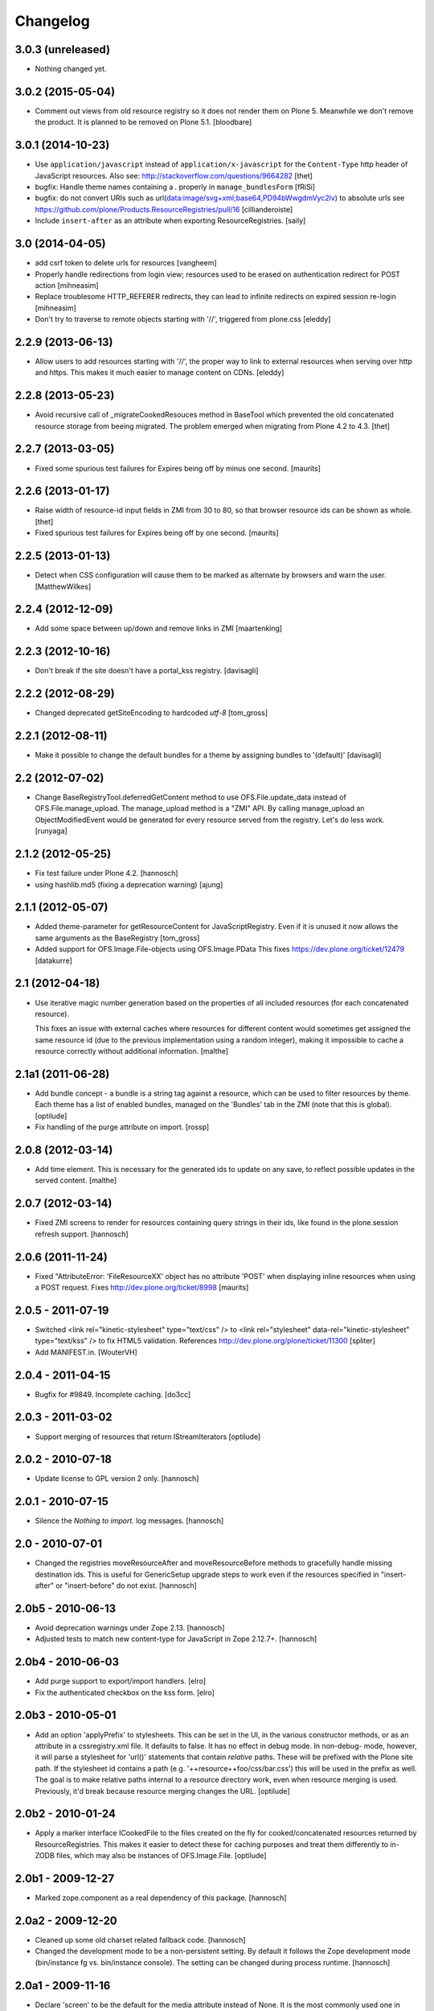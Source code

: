 Changelog
=========

3.0.3 (unreleased)
------------------

- Nothing changed yet.


3.0.2 (2015-05-04)
------------------

- Comment out views from old resource registry so it does not render
  them on Plone 5.  Meanwhile we don't remove the product.  It is
  planned to be removed on Plone 5.1.
  [bloodbare]


3.0.1 (2014-10-23)
------------------

- Use ``application/javascript`` instead of ``application/x-javascript`` for
  the ``Content-Type`` http header of JavaScript resources. Also see:
  http://stackoverflow.com/questions/9664282
  [thet]

- bugfix: Handle theme names containing a `.` properly in ``manage_bundlesForm``
  [fRiSi]

- bugfix: do not convert URIs such as
  url(data:image/svg+xml;base64,PD94bWwgdmVyc2lv) to absolute urls
  see https://github.com/plone/Products.ResourceRegistries/pull/16
  [cillianderoiste]

- Include ``insert-after`` as an attribute when exporting ResourceRegistries.
  [saily]


3.0 (2014-04-05)
----------------

- add csrf token to delete urls for resources
  [vangheem]

- Properly handle redirections from login view; resources used to be erased
  on authentication redirect for POST action
  [mihneasim]

- Replace troublesome HTTP_REFERER redirects, they can lead to infinite
  redirects on expired session re-login
  [mihneasim]

- Don't try to traverse to remote objects starting with '//', triggered
  from plone.css
  [eleddy]


2.2.9 (2013-06-13)
------------------

- Allow users to add resources starting with '//', the proper way to link
  to external resources when serving over http and https. This makes it
  much easier to manage content on CDNs.
  [eleddy]


2.2.8 (2013-05-23)
------------------

- Avoid recursive call of _migrateCookedResouces method in BaseTool which
  prevented the old concatenated resource storage from beeing migrated.
  The problem emerged when migrating from Plone 4.2 to 4.3.
  [thet]


2.2.7 (2013-03-05)
------------------

- Fixed some spurious test failures for Expires being off by
  minus one second.
  [maurits]


2.2.6 (2013-01-17)
------------------

- Raise width of resource-id input fields in ZMI from 30 to 80, so that browser
  resource ids can be shown as whole.
  [thet]

- Fixed spurious test failures for Expires being off by one second.
  [maurits]


2.2.5 (2013-01-13)
------------------

- Detect when CSS configuration will cause them to be marked as alternate
  by browsers and warn the user.
  [MatthewWilkes]


2.2.4 (2012-12-09)
------------------

- Add some space between up/down and remove links in ZMI
  [maartenking]

2.2.3 (2012-10-16)
------------------

- Don't break if the site doesn't have a portal_kss registry.
  [davisagli]


2.2.2 (2012-08-29)
------------------

- Changed deprecated getSiteEncoding to hardcoded `utf-8`
  [tom_gross]

2.2.1 (2012-08-11)
------------------

- Make it possible to change the default bundles for a theme by
  assigning bundles to '(default)'
  [davisagli]

2.2 (2012-07-02)
----------------

- Change BaseRegistryTool.deferredGetContent method to use
  OFS.File.update_data instead of OFS.File.manage_upload. The
  manage_upload method is a "ZMI" API.  By calling manage_upload
  an ObjectModifiedEvent would be generated for every resource
  served from the registry.  Let's do less work.
  [runyaga]

2.1.2 (2012-05-25)
------------------

- Fix test failure under Plone 4.2.
  [hannosch]

- using hashlib.md5 (fixing a deprecation warning)
  [ajung]


2.1.1 (2012-05-07)
------------------

- Added theme-parameter for getResourceContent for JavaScriptRegistry.
  Even if it is unused it now allows the same arguments as the
  BaseRegistry
  [tom_gross]

- Added support for OFS.Image.File-objects using OFS.Image.PData
  This fixes https://dev.plone.org/ticket/12479
  [datakurre]

2.1 (2012-04-18)
----------------

- Use iterative magic number generation based on the properties of all
  included resources (for each concatenated resource).

  This fixes an issue with external caches where resources for
  different content would sometimes get assigned the same resource id
  (due to the previous implementation using a random integer), making
  it impossible to cache a resource correctly without additional
  information.
  [malthe]


2.1a1 (2011-06-28)
------------------

- Add bundle concept - a bundle is a string tag against a resource, which can
  be used to filter resources by theme. Each theme has a list of enabled
  bundles, managed on the 'Bundles' tab in the ZMI (note that this is global).
  [optilude]

- Fix handling of the purge attribute on import.
  [rossp]


2.0.8 (2012-03-14)
------------------

- Add time element. This is necessary for the generated ids to update
  on any save, to reflect possible updates in the served content.
  [malthe]


2.0.7 (2012-03-14)
------------------

- Fixed ZMI screens to render for resources containing query strings in their
  ids, like found in the plone.session refresh support.
  [hannosch]


2.0.6 (2011-11-24)
------------------

- Fixed "AttributeError: 'FileResourceXX' object has no attribute 'POST'
  when displaying inline resources when using a POST request.
  Fixes http://dev.plone.org/ticket/8998
  [maurits]


2.0.5 - 2011-07-19
------------------

- Switched <link rel="kinetic-stylesheet" type="text/css" /> to <link
  rel="stylesheet" data-rel="kinetic-stylesheet" type="text/kss" /> to fix HTML5
  validation. References http://dev.plone.org/plone/ticket/11300
  [spliter]

- Add MANIFEST.in.
  [WouterVH]


2.0.4 - 2011-04-15
------------------

- Bugfix for #9849. Incomplete caching.
  [do3cc]


2.0.3 - 2011-03-02
------------------

- Support merging of resources that return IStreamIterators
  [optilude]


2.0.2 - 2010-07-18
------------------

- Update license to GPL version 2 only.
  [hannosch]


2.0.1 - 2010-07-15
------------------

- Silence the `Nothing to import.` log messages.
  [hannosch]


2.0 - 2010-07-01
----------------

- Changed the registries moveResourceAfter and moveResourceBefore methods to
  gracefully handle missing destination ids. This is useful for GenericSetup
  upgrade steps to work even if the resources specified in "insert-after" or
  "insert-before" do not exist.
  [hannosch]


2.0b5 - 2010-06-13
------------------

- Avoid deprecation warnings under Zope 2.13.
  [hannosch]

- Adjusted tests to match new content-type for JavaScript in Zope 2.12.7+.
  [hannosch]


2.0b4 - 2010-06-03
------------------

- Add purge support to export/import handlers.
  [elro]

- Fix the authenticated checkbox on the kss form.
  [elro]


2.0b3 - 2010-05-01
------------------

- Add an option 'applyPrefix' to stylesheets. This can be set in the UI, in
  the various constructor methods, or as an attribute in a cssregistry.xml
  file. It defaults to false. It has no effect in debug mode. In non-debug-
  mode, however, it will parse a stylesheet for 'url()' statements that
  contain *relative* paths. These will be prefixed with the Plone site path.
  If the stylesheet id contains a path (e.g. '++resource++foo/css/bar.css')
  this will be used in the prefix as well. The goal is to make relative paths
  internal to a resource directory work, even when resource merging is used.
  Previously, it'd break because resource merging changes the URL.
  [optilude]


2.0b2 - 2010-01-24
------------------

- Apply a marker interface ICookedFile to the files created on the fly for
  cooked/concatenated resources returned by ResourceRegistries. This makes
  it easier to detect these for caching purposes and treat them differently
  to in-ZODB files, which may also be instances of OFS.Image.File.
  [optilude]


2.0b1 - 2009-12-27
------------------

- Marked zope.component as a real dependency of this package.
  [hannosch]


2.0a2 - 2009-12-20
------------------

- Cleaned up some old charset related fallback code.
  [hannosch]

- Changed the development mode to be a non-persistent setting. By default it
  follows the Zope development mode (bin/instance fg vs. bin/instance console).
  The setting can be changed during process runtime.
  [hannosch]


2.0a1 - 2009-11-16
------------------

- Declare 'screen' to be the default for the media attribute instead of None.
  It is the most commonly used one in Plone's own themes.
  [hannosch]

- Fixed typo in update process of authenticated resources. Fixes #9599
  [naro]

- Fixed JS packer to be a little less greedy about protecting regular
  expressions. This fixes #8790.
  [dunlapm]

- Changed the order of CSS/JS rendering, CSS now renders first to allow the
  browser to get it as soon as possible, to avoid the "flash of unstyled
  content"
  [limi]

- Removed some whitespace in the rendering templates for JS, CSS and KSS to make
  the source rendering more readable. These are very small and understandable
  templates, so we'd rather have some noise there than on the front end.
  [limi]

- Removed the `autogroupingmode` feature. In practice it turned out to work
  not so well and caused hard to debug problems.
  [hannosch]

- Automatically set the registries into development mode if Zope itself runs
  in development mode.
  [hannosch]

- Get the tests working again under Plone 5 and make sure we handle
  zope.app.publisher file resources correctly under repoze.zope2.
  [hannosch]

- Added missing InitializeClass call for BaseRegistryTool.
  [davisagli]

- Changed default values for resources to more sensible values.
  [hannosch]

- Restructured documentation files.
  [hannosch]

- Added `authenticated` as a new option to all resources. If a resource is
  marked this way, it will only be shown for authenticated users. This makes
  the most common use-case of restricting resources to logged-in users easier
  and allows to optimize the internal API for speed for this use-case. An
  expression on a resource is ignored if the authenticated flag is set.
  [hannosch]

- Removed BBB imports and code. We require Zope 2.12 now.
  [hannosch]

- Handle a missing portal_kss tool gracefully in the kineticstylesheets
  viewlet.
  [hannosch]

- Added BBB imports to make sure the InitializeClass can be imported in
  Zope versions before 2.12.
  [hannosch]

- Avoid dependency on the zope.app.zapi package.
  [hannosch]

- Declare package dependencies, fixed deprecation warnings for use of
  Globals and changed error raising to be forward compatible.
  [hannosch]

- Change the fix for #7522 made in 1.4.3. For inline resources we pass
  Unicode down into the page templates. The TAL machinery expects to get
  Unicode and not encoded strings.
  [hannosch]


1.5.3 - 2009-05-17
------------------

- Allow setting of debug mode in registries through Generic Setup
  profiles. This closes http://dev.plone.org/plone/ticket/8712
  [dunlapm]

- Fixed error with inline z3resources not being able to handle a POST
  request. This fixes http://dev.plone.org/plone/ticket/8998
  [dunlapm]


1.5.2 - 2009-04-21
------------------

- Fixed error with the conditional comment being lost when adding a new
  Resource when adding a new entry to the JS or CSS registries.
  [dunlapm]

- Fixed error with GS Export/Import. Fixes
  http://dev.plone.org/plone/ticket/9154
  [dunlapm]


1.5.1 - 2009-04-14
------------------

- Put CDATA start and end markers in a javascript comment. Fixes
  http://dev.plone.org/plone/ticket/9128
  [wichert]


1.5.0 - 2009-03-01
------------------

- Removed the uppermost Save button from the ZMI pages for registries.
  Clicking this button before the registry page has finished loading could
  lead to data loss.
  [dunlapm, fschulze]

- Resources beginning with "http://" or "https://" are now valid and may be
  included as resources. Registries will automatically disable merging,
  caching, compression, and inline rendering of external resources. This
  closes http://dev.plone.org/plone/ticket/8312
  [dunlapm, fschulze]

- Added option to have a conditional comment attached to a given resource.
  Currently the UI only supports this behavior with the CSS and JavaScript
  Registries, but the underpinnings for the KSS registry is in place.
  This closes http://dev.plone.org/plone/ticket/5521
  [dunlapm, fschulze]

- Do not try to export the `cooked_expression` into the GenericSetup
  profiles. It is only an internal optimization and the value is reflected
  in the `expression` value.
  [hannosch]

- Store the cooked expressions as a real persistent expression object,
  instead of compiling the expression on every view.
  [hannosch]

- Added 'context' as an alias for 'object' in action expressions.
  [davisagli, hannosch]


1.4.3 - 2008-10-08
------------------

- Eggified into Products.ResourceRegistries.

- Fixed error where non-traversable resources could be registered. This closes
  http://dev.plone.org/plone/ticket/8153
  [dunlapm]

- Ensure that resources can be removed in xml.
  [maurits]

- Purge old zope2 Interface interfaces for Zope 2.12 compatibility.
  [elro]

- Encode inline resources using the site encoding.
  Fixes http://dev.plone.org/plone/ticket/7522
  [wichert]

- Fixed potential Acquisition problems in viewlets.
  [hannosch]


1.4.2 - 2008-03-06
------------------

- Properly encode the resource id. This fixes moving of resource without JS
  and removing recources which contain special chars like plus signs.
  Fixes http://dev.plone.org/plone/ticket/7482
  [fschulze]

- Revert part of r7143: returning NotFound from a API call is never
  the right thing to do since it makes the publisher show a object-not-found
  page, hiding the real error. Restore the old behaviour and raise a
  ValueError instead. This fixes mysterious not-found errors from
  GenericSetup imports.
  [wichert]

- Support Z3 template resources (not just file and image resources).
  [mj]


1.4.1 - 2007-10-10
------------------

- Added '/' to the strings that are filtered out in
  BaseRegistry.generateId(). This fixes #7048.
  [davconvent]


1.4.0 - 2007-08-16
------------------

- Add support for automatic grouping mode to the GenericSetup export/import
  code.
  [wichert]


1.4.0-rc1 - 2007-07-09
----------------------

- Added a new automatic grouping mode feature. It is turned off by default.
  When enabled the resources will first be sorted into groups with the same
  merging-relevant settings and after that merged. In the groups the order of
  the resources in the registries will be preserved.
  [hannosch]

- Changed the exportimport handlers to only cook the resources once at the end
  and not after each new resource has been added.
  [hannosch]


1.4.0-beta5 - 2007-05-02
------------------------

- Fixed setting of cache headers when the registry is associated with a
  RAMCache.
  [fschulze]


1.4.0-beta4 - 2007-04-30
------------------------

- Switched back to getToolByName.
  [wichert]

- Added portal_kss as registry for kss files.
  [fschulze]

- Slightly optimized the viewlet manager templates.
  [hannosch]


1.4.0-beta3 - 2007-03-25
------------------------

- Replace usage of getToolByNames with getUtility.
  [wichert, hannosch]


1.4.0-beta2 - 2007-03-01
------------------------

- Reverted fix of tests, because Zope was wrong.
  [fschulze]


1.4.0-beta1 - 2007-02-27
------------------------

- Fixed test failures caused by changes in Zope 2.10.
  [fschulze]

- Ported bugfixes from 1.3 line.
  [fschulze]


1.4.0-alpha2 - 2007-02-11
-------------------------

- Started to use views and viewlet managers.
  [fschulze]

- Removed compatibility stuff for Plone version lower than 3.0.
  [fschulze]


1.3.8 - 2007-04-16
------------------

- Cook resources after GS profile import.
  [fschulze]

- Added missing enabled property handling to updateScript.
  [fschulze]

- Fixed typo which prevented position-after/insert-after in GS profiles to
  work.
  [fschulze]


1.3.7 - 2007-03-25
------------------

- For compatibility with GenericSetup conventions, the import steps now
  support 'insert-before' and  'insert-after' as aliases for
  'position-before' and 'position-after', while 'insert-top' and
  'insert-bottom' are aliases for 'position-top' and 'position-bottom',
  respectively.
  [mj]


1.3.6 - 2007-02-27
------------------

- Invalidate cache when cooking resources if the registry is assigned to a
  RAMCache or similar cache manager.

- Fixed string replacement during packing when several resources got packed
  in different threads at once, which resulted in exchanged strings.
  [fschulze]


1.3.5 - 2007-02-11
------------------

- Fixed string protection for strings which mix single and double quotes.
  [fschulze]

- Made packer.py usable as a standalone commandline tool.
  [fschulze]

- Fixed several issues in 'full' compression.
  [fschulze]

- Extended the GenericSetup import step to support positioning of resources:
  the 'position-before' and 'position-after' attributes cause the resource
  to be positioned before or after resource named in the attribute.
  'position-top' and 'position-bottom' move a resource to the top or bottom.
  [mj]


1.3.4 - 2007-01-03
------------------

- Improved IE conditional compilation protection, it now works in "full"
  compression.
  [fschulze]

- Improved regular expression for strings.
  [fschulze]

- Fixed order of oneline and multiline comment removal in javascript packer.
  [fschulze]

- Fixed validation warning about multiple comments when rendering resources
  inline.
  [fschulze]

- Made css "full" packing more aggressive.
  [fschulze]

- Cleaned up testing framework and made all tests run properly.
  [fschulze, hannosch]


1.3.3 - 2006-12-13
------------------

- Don't wrap None in aquisition wrapper if resource is not found.
  [tesdal]


1.3.2 - 2006-09-11
------------------

- Made GenericSetup importer not fail on repeated imports.
  [alecm]

- Made enabled checkbox work again.
  [fschulze]


1.3.1 - 2006-08-17
------------------

- Enable use of z3 / Five resources.
  [ree]

- Mark missing or unaccessible ressources in management screens.
  [fschulze]

- Moved 'enabled' checkbox into legend before 'id' textbox.
  [fschulze]

- Don't remove conditional compile instructions for IE from javascripts.
  [fschulze]

- Fixed error when content is unicode.
  [rocky]


1.3 - 2006-07-16
----------------

- No changes since rc1.


1.3-rc1 - 2006-06-02
--------------------

- Add patch from jenner to handle updating and removal of resources
  from GenericSetup profiles.
  [wichert]


1.3-beta2 - 2006-05-17
----------------------

- Included fixes from the 1.2 line.
  [fschulze]


1.3-beta1 - 2006-03-31
----------------------

- Do not install default CSS and JS on upgrade, only on initial installation.
  [wichert]


1.3-alpha1 - 2006-02-24
-----------------------

- Added GenericSetup import/export handlers (to support GS-based Plone 2.5
  portal creation)
  [rafrombrc]


1.2.4 - 2006-09-11
------------------

- Made enabled checkbox work again.
  [fschulze]


1.2.3 - 2006-09-06
------------------

- Backported several fixes from 1.3.1:
  [fschulze]

- Enable use of z3 / Five resources.
  [ree]

- Mark missing or unaccessible ressources in management screens.
  [fschulze]

- Moved 'enabled' checkbox into legend before 'id' textbox.
  [fschulze]

- Don't remove conditional compile instructions for IE from javascripts.
  [fschulze]

- Fixed error when content is unicode.
  [rocky]


1.2.2 - 2006-05-15
------------------

- Added missing arguments in resource adding functions.
  [jenner, fschulze]


1.2.1 - 2006-04-13
------------------

- Fixed traversal of security restricted resources.
  [jenner, alecm, fschulze]

- Added javascript "full" compression, which achieves higher compression ratios
  by doing variable name packing based on the rules from Dean Edwards packer:
  http://dean.edwards.name/packer/usage/
  [fschulze]

- Added keyword encoding for javascript. This greatly reduces the file size of
  javascript files, but adds a small performance hit on the client for the
  decoding.
  [fschulze]


1.2 - 2006-02-24
----------------

- Added compression for CSS and Javascript resources.
  [fschulze]

- Added better labels and a short explanation to the debugmode-checkbox in the forms.
  [elvix]

- Renamed 'TAL condition' to 'Condition' in the forms, as it has nothing to do with
  TAL at all (it is a CMF/TALES expression) It should include a link to CMF Expressions help
  [elvix]


1.1 - 2006-11-22
----------------

- Fixed cooking of resources to ensure that uncookable resources are not merged.
  [elro]

- Fixed tests for unauthorized to accept a 401 as an unauthorized error.
  [elro]

- Fixed setDebugMode to recook resources after being changed.
  [elro]


1.1b1
-----

- Added checkbox to configure cacheability of resources.
  [fschulze]

- Made registries cacheable. This is most useful with the RAMCacheManager.
  Just associate portal_css and portal_javascripts with the RAMCache.
  [fschulze]

- Apply magic id to all resources when not in debug mode, so invalidation
  works.
  [fschulze]

- Made skin aware. This now depends on getCurrentSkinName added in CMF 1.5.5.
  [elro]


1.0.5 - 2005-09-09
------------------

- Fixed encoding of javascripts.
  [fschulze]


1.0.4 - 2005-09-03
------------------

- Fixed reordering of resources with javascript.
  [fschulze]


1.0.3 - 2005-08-17
------------------

- Fixed typo in the migration external method which lead to portal_javascripts
  not being migrated.
  [fschulze]

- Small fixes to UI.
  [limi]


1.0.2 - 2005-08-09
------------------

- Fix for bug #4392, where merging FSfiles could mess up http-status headers
  and cause weird hanging in browsers.
  [plonista, fschulze, elvix]


1.0.1
-----

- Don't filter resources in merged overview in ZMI.
  [fschulze]

- Improved management UI.
  [limi, fschulze]

- Fixed reinstall bug due to improper resource id lookup.
  [alecm]


1.0 - 2005-08-01
----------------

- Moved directory with skin layer for Plone 2.0.5 compatibility to product
  root, so it doesn't interfere with Plone 2.1. The version check on install
  time didn't seem to be enough.
  [fschulze]

- getTitle and getMedia will return None now if they are empty, this removes
  empty title and media attributes from the generated HTML.

- Fixed reordering of resources in ZMI when javascript is enabled.
  [fschulze, jenner]

- Fixed submitting changes in ZMI for stylesheets on IE.
  [fschulze]


0.95 - 2005-07-03
-----------------

- Added getResource function. This allows to change properties of each
  resource. After that, a call to cookResources is needed.
  [fschulze]

- Added getResourceIds function.
  [fschulze]

- Added test for context dependancy to inline css rendering.
  [dom]

- Now uses restrictedTraverse() rather than getattr() for returning resources,
  to provide support for resources held within the ZODB.
  [dom]

- Added a "is merging allowed?" option ("cookable" property) to determine where
  a resource can be merged (default True). This was added because objects in
  the ZODB may have variable permissions but be merged together. Whilst the
  objects are checked at each REQUEST, a new REQUEST won't actually be made
  each time because of the cache headers set on merged resources. If this
  worries you, the simplest solution is not to merge such resources, hence this
  option.
  [dom]

- Added renameResource function with tests.
  [fschulze]

- In Plone 2.1 plone_javascripts.js was removed, fixed tests by using
  jstest.js from our own skin.
  [dom]


0.9
---

- Fixed function of enabled checkbox when adding css/javascript from ZMI.
  Added title field to the 'add stylesheet' part in the ZMI.
  [fschulze]

- Added migration script for old instances. Just create a external method with
  id 'migrate_resourceregistries', Module Name 'ResourceRegistries.migrate' and
  Function Name 'migrate' and click on the 'Test' tab.
  [fschulze]

- Cleaned up imports and whitespaces. Code standardization and small
  improvements. Fixed ZMI templates XHTML markup.
  [deo]

- Refactored the two registries to use one common base class.
  [fschulze]

- Refactored moving functions, so we have more possibilities. The API reflects
  the IOrderedContainer one.
  [fschulze]

- Fix order of javascripts, the topmost in the management screen also needs
  to be the topmost in the resulting source.
  [fschulze]

- Added debugmode where scripts are not concatenated. This will let things
  like the javascript console point to the right line-number. And makes it
  easier to develop, because there is no caching of the scripts.
  [fschulze]

- Fixed cooking of stylesheets so that composite stylesheets get correct
  media settings. Thanks a lot to Denis Mishunoff[spliter] for discovery,
  investigation and suggested fix
  [elvix]

- Fixed some security declarations.
  [fschulze]

- Made moving of stylesheets and javascripts in ZMI possible without javascript
  being enabled in the browser.
  [fschulze]

- Moved 2.0.5 header.pt to skins/ResourceRegistries_20compatibility and
  remove ResourceRegistries_20compatibility when Plone != 2.0.x
  [fschulze]

- Check existance of stylesheets and javascripts before registering. This
  fixes reinstallation.
  [fschulze]

- Removed duplicate getScripts function definition in tools/JSRegistry.py
  [fschulze]

- Fixed JSRegistry for Plone < 2.1 where plone_utils.getSiteEncoding is not
  available.
  [fschulze]

- Renamed config.TOOLNAME to config.CSSTOOLNAME
  and config.TOOLTYPE to config.CSSTOOLTYPE
  [batlogg]

- Added tests for attributes on stylesheets. About time.
  [elvix]

- Added title for alternate stylesheets.
  [fschulze]

- Removing superflous skins directories.
  [elvix]

- Added new debugmode where stylesheets are not concatenated. This will let
  things like the DOM inspector in Mozilla point to the right line-number.
  [ldr] [elvix]

- Added bugfix for handling disabled items when cooking stylesheets.
  [fschulze]


0.8 - 2005-05-21
----------------

- Renamed to ResourceRegistries instead of the historical and wrong
  CSSRegistry.
  [elvix]

- Upgraded JSRegistry to have a more proper ZMI form, now with reordering
  support.
  [elvix]

- Changed the order elements are added to the JSRegistry.
  [elvix]

- Added license/copyright notice to composite files (neccesary for including
  for third party stuff).
  [elvix]

- Bugfix fixing ZMI form for CSSRegistry.
  [fschulze]


0.7
---

- Added to Plone 2.1 migrations, added installation of the default
  Plone javascripts and stylesheets.
  [elvix]

- Make sure we intercept all requests for objects, even those already
  present in the acquisition chain. Override __bobo_traverse__.
  [elvix]

- Handle cache settings in http headers for served files.
  [elvix]

- Handle http headers for inline scripts and stylesheets.
  [elvix]

- Use explicit </script> tag since these pages are being served as
  text/html. Both IE and firefox will have problems otherwise.
  [bmh]


0.6 and earlier
---------------

- Added a simple readme with basic documentation.
  [elvix]

- Started HISTORY.txt (somewhat late perhaps, but better than never).
  [elvix]

- Cleaned up forms. Better alignment.
  [elvix]

- Separate JSRegistry and CSSRegistry to two tools.
  [elvix]

- Lots of changes, numerous fixes.
  [elvix]


Snowsprint 2005
---------------

- Designed and built first version of the CSSregistry.
  [HammerToe, elvix]
